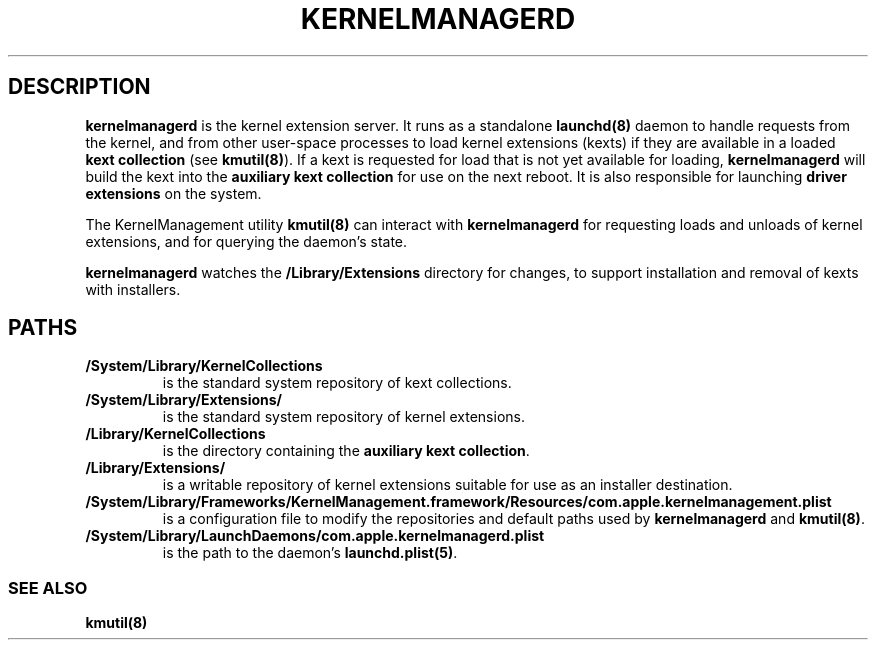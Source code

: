 .\" !!!!!!!!!!!!!!!!!!!!!!!!!!!!!!!!!!!!!!!!!!!!!!!!!!!!!!!!!!!!!!!!!!!!!!!!!!!!!!!!!!!!!!!!!!!!!!!!!!!!!!!!!!!!!!!!!!!!
.\" !
.\" ! This man page is auto-generated from Markdown. DO NOT EDIT kernelmanagerd.8 yourself! THIS MEANS YOU! :)
.\" !  You can generate this man page from the page source, kernelmanagerd.8.md, by running:
.\" !         $ xcodebuild install -target ManPages
.\" !
.\" !!!!!!!!!!!!!!!!!!!!!!!!!!!!!!!!!!!!!!!!!!!!!!!!!!!!!!!!!!!!!!!!!!!!!!!!!!!!!!!!!!!!!!!!!!!!!!!!!!!!!!!!!!!!!!!!!!!!
.\" 
.\" Automatically generated by Pandoc 2.9.2.1
.\"
.TH "KERNELMANAGERD" "8" "" "2020-07-20" "KernelManagement daemon for managing kexts and collections"
.hy
.SH DESCRIPTION
.PP
\f[B]kernelmanagerd\f[R] is the kernel extension server.
It runs as a standalone \f[B]launchd(8)\f[R] daemon to handle requests
from the kernel, and from other user-space processes to load kernel
extensions (kexts) if they are available in a loaded \f[B]kext
collection\f[R] (see \f[B]kmutil(8)\f[R]).
If a kext is requested for load that is not yet available for loading,
\f[B]kernelmanagerd\f[R] will build the kext into the \f[B]auxiliary
kext collection\f[R] for use on the next reboot.
It is also responsible for launching \f[B]driver extensions\f[R] on the
system.
.PP
The KernelManagement utility \f[B]kmutil(8)\f[R] can interact with
\f[B]kernelmanagerd\f[R] for requesting loads and unloads of kernel
extensions, and for querying the daemon\[cq]s state.
.PP
\f[B]kernelmanagerd\f[R] watches the \f[B]/Library/Extensions\f[R]
directory for changes, to support installation and removal of kexts with
installers.
.SH PATHS
.TP
\f[B]/System/Library/KernelCollections\f[R]
is the standard system repository of kext collections.
.TP
\f[B]/System/Library/Extensions/\f[R]
is the standard system repository of kernel extensions.
.TP
\f[B]/Library/KernelCollections\f[R]
is the directory containing the \f[B]auxiliary kext collection\f[R].
.TP
\f[B]/Library/Extensions/\f[R]
is a writable repository of kernel extensions suitable for use as an
installer destination.
.TP
\f[B]/System/Library/Frameworks/KernelManagement.framework/Resources/com.apple.kernelmanagement.plist\f[R]
is a configuration file to modify the repositories and default paths
used by \f[B]kernelmanagerd\f[R] and \f[B]kmutil(8)\f[R].
.TP
\f[B]/System/Library/LaunchDaemons/com.apple.kernelmanagerd.plist\f[R]
is the path to the daemon\[cq]s \f[B]launchd.plist(5)\f[R].
.SS SEE ALSO
.PP
\f[B]kmutil(8)\f[R]
